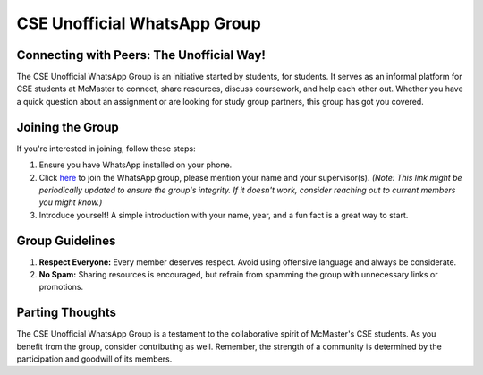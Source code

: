 CSE Unofficial WhatsApp Group
=============================

Connecting with Peers: The Unofficial Way!
------------------------------------------

The CSE Unofficial WhatsApp Group is an initiative started by students, for students. It serves as an informal platform for CSE students at McMaster to connect, share resources, discuss coursework, and help each other out. Whether you have a quick question about an assignment or are looking for study group partners, this group has got you covered.

Joining the Group
------------------

If you're interested in joining, follow these steps:

1. Ensure you have WhatsApp installed on your phone.
2. Click `here <https://chat.whatsapp.com/BoUcxO7RLSSFYlwwooxN1N>`_ to join the WhatsApp group, please mention your name and your supervisor(s). *(Note: This link might be periodically updated to ensure the group's integrity. If it doesn't work, consider reaching out to current members you might know.)*
3. Introduce yourself! A simple introduction with your name, year, and a fun fact is a great way to start.

Group Guidelines
----------------

1. **Respect Everyone:** Every member deserves respect. Avoid using offensive language and always be considerate.
2. **No Spam:** Sharing resources is encouraged, but refrain from spamming the group with unnecessary links or promotions.

Parting Thoughts
----------------

The CSE Unofficial WhatsApp Group is a testament to the collaborative spirit of McMaster's CSE students. As you benefit from the group, consider contributing as well. Remember, the strength of a community is determined by the participation and goodwill of its members.

